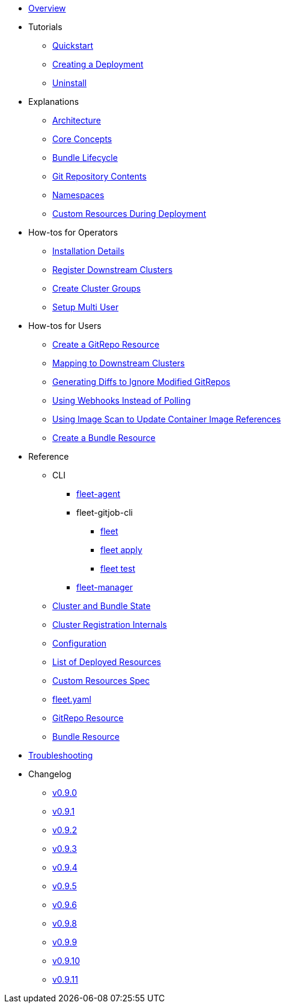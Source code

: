 * xref:index.adoc[Overview]
* Tutorials
** xref:quickstart.adoc[Quickstart]
** xref:tut-deployment.adoc[Creating a Deployment]
** xref:uninstall.adoc[Uninstall]
* Explanations
** xref:architecture.adoc[Architecture]
** xref:concepts.adoc[Core Concepts]
** xref:ref-bundle-stages.adoc[Bundle Lifecycle]
** xref:gitrepo-content.adoc[Git Repository Contents]
** xref:namespaces.adoc[Namespaces]
** xref:resources-during-deployment.adoc[Custom Resources During Deployment]
* How-tos for Operators
** xref:installation.adoc[Installation Details]
** xref:cluster-registration.adoc[Register Downstream Clusters]
** xref:cluster-group.adoc[Create Cluster Groups]
** xref:multi-user.adoc[Setup Multi User]
* How-tos for Users
** xref:gitrepo-add.adoc[Create a GitRepo Resource]
** xref:gitrepo-targets.adoc[Mapping to Downstream Clusters]
** xref:bundle-diffs.adoc[Generating Diffs to Ignore Modified GitRepos]
** xref:webhook.adoc[Using Webhooks Instead of Polling]
** xref:imagescan.adoc[Using Image Scan to Update Container Image References]
** xref:bundle-add.adoc[Create a Bundle Resource]
* Reference
** CLI
*** xref:cli/fleet-agent/fleet-agent.adoc[fleet-agent]
*** fleet-gitjob-cli
**** xref:cli/fleet-cli/fleet.adoc[fleet]
**** xref:cli/fleet-cli/fleet_apply.adoc[fleet apply]
**** xref:cli/fleet-cli/fleet_test.adoc[fleet test]
*** xref:cli/fleet-controller/fleet-manager.adoc[fleet-manager]
** xref:ref-status-fields.adoc[Cluster and Bundle State]
** xref:ref-registration.adoc[Cluster Registration Internals]
** xref:ref-configuration.adoc[Configuration]
** xref:ref-resources.adoc[List of Deployed Resources]
** xref:ref-crds.adoc[Custom Resources Spec]
** xref:ref-fleet-yaml.adoc[fleet.yaml]
** xref:ref-gitrepo.adoc[GitRepo Resource]
** xref:ref-bundle.adoc[Bundle Resource]
* xref:troubleshooting.adoc[Troubleshooting]
* Changelog
** xref:changelogs/v0.9.0.adoc[v0.9.0]
** xref:changelogs/v0.9.1.adoc[v0.9.1]
** xref:changelogs/v0.9.2.adoc[v0.9.2]
** xref:changelogs/v0.9.3.adoc[v0.9.3]
** xref:changelogs/v0.9.4.adoc[v0.9.4]
** xref:changelogs/v0.9.5.adoc[v0.9.5]
** xref:changelogs/v0.9.6.adoc[v0.9.6]
** xref:changelogs/v0.9.8.adoc[v0.9.8]
** xref:changelogs/v0.9.9.adoc[v0.9.9]
** xref:changelogs/v0.9.10.adoc[v0.9.10]
** xref:changelogs/v0.9.11.adoc[v0.9.11]


